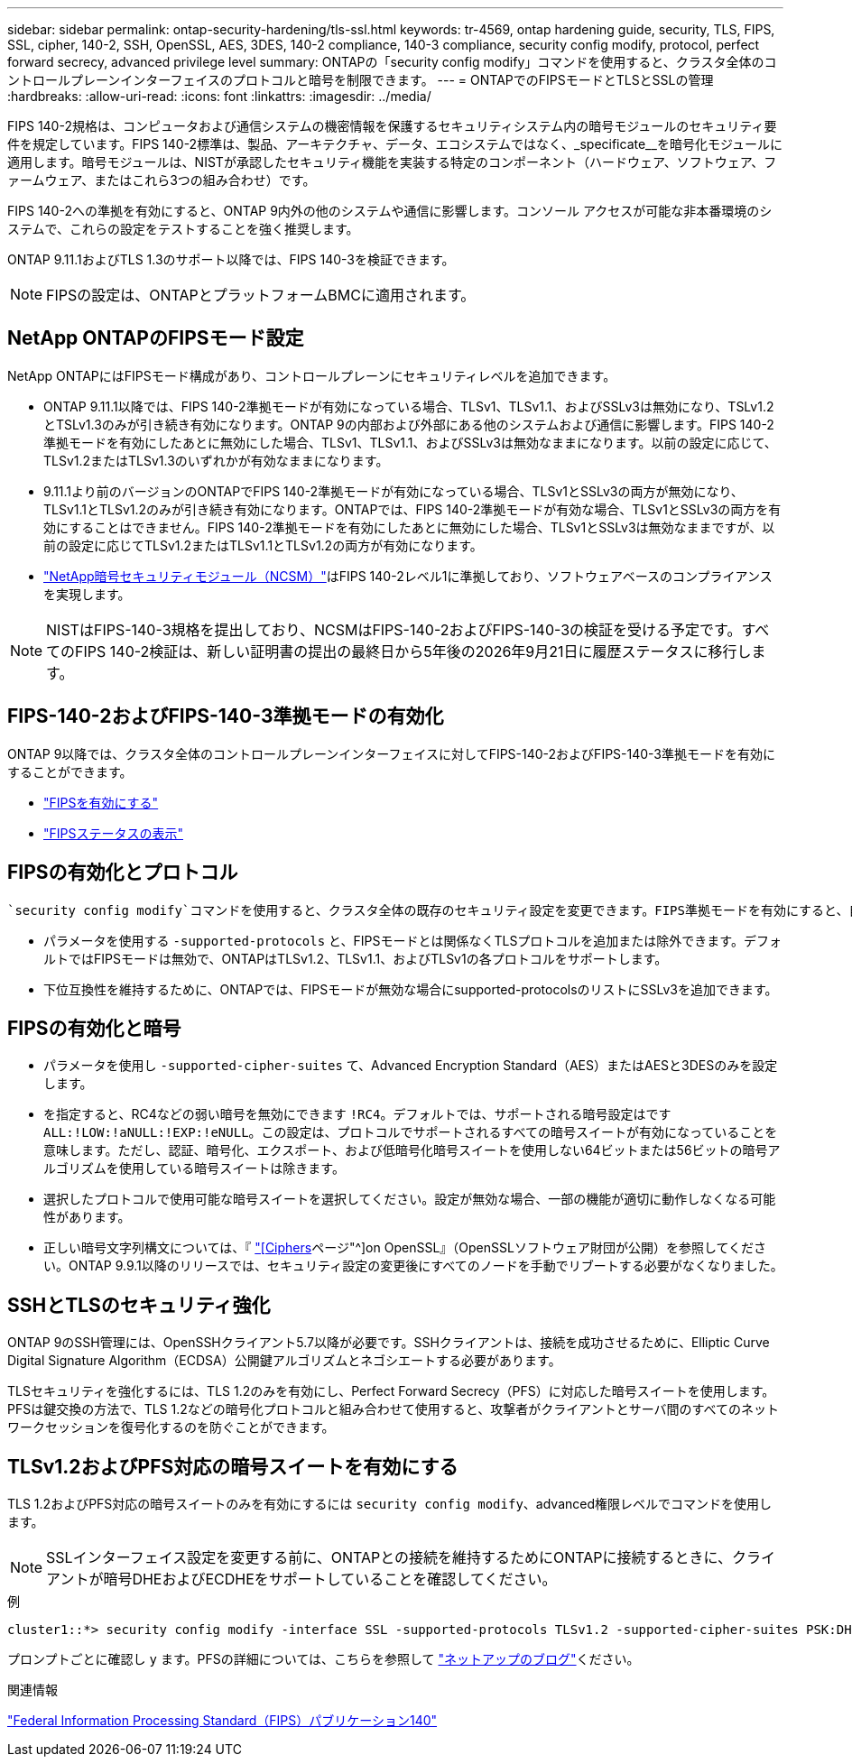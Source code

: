 ---
sidebar: sidebar 
permalink: ontap-security-hardening/tls-ssl.html 
keywords: tr-4569, ontap hardening guide, security, TLS, FIPS, SSL, cipher, 140-2, SSH, OpenSSL, AES, 3DES, 140-2 compliance, 140-3 compliance, security config modify, protocol, perfect forward secrecy, advanced privilege level 
summary: ONTAPの「security config modify」コマンドを使用すると、クラスタ全体のコントロールプレーンインターフェイスのプロトコルと暗号を制限できます。 
---
= ONTAPでのFIPSモードとTLSとSSLの管理
:hardbreaks:
:allow-uri-read: 
:icons: font
:linkattrs: 
:imagesdir: ../media/


[role="lead"]
FIPS 140-2規格は、コンピュータおよび通信システムの機密情報を保護するセキュリティシステム内の暗号モジュールのセキュリティ要件を規定しています。FIPS 140-2標準は、製品、アーキテクチャ、データ、エコシステムではなく、_specificate__を暗号化モジュールに適用します。暗号モジュールは、NISTが承認したセキュリティ機能を実装する特定のコンポーネント（ハードウェア、ソフトウェア、ファームウェア、またはこれら3つの組み合わせ）です。

FIPS 140-2への準拠を有効にすると、ONTAP 9内外の他のシステムや通信に影響します。コンソール アクセスが可能な非本番環境のシステムで、これらの設定をテストすることを強く推奨します。

ONTAP 9.11.1およびTLS 1.3のサポート以降では、FIPS 140-3を検証できます。


NOTE: FIPSの設定は、ONTAPとプラットフォームBMCに適用されます。



== NetApp ONTAPのFIPSモード設定

NetApp ONTAPにはFIPSモード構成があり、コントロールプレーンにセキュリティレベルを追加できます。

* ONTAP 9.11.1以降では、FIPS 140-2準拠モードが有効になっている場合、TLSv1、TLSv1.1、およびSSLv3は無効になり、TSLv1.2とTSLv1.3のみが引き続き有効になります。ONTAP 9の内部および外部にある他のシステムおよび通信に影響します。FIPS 140-2準拠モードを有効にしたあとに無効にした場合、TLSv1、TLSv1.1、およびSSLv3は無効なままになります。以前の設定に応じて、TLSv1.2またはTLSv1.3のいずれかが有効なままになります。
* 9.11.1より前のバージョンのONTAPでFIPS 140-2準拠モードが有効になっている場合、TLSv1とSSLv3の両方が無効になり、TLSv1.1とTLSv1.2のみが引き続き有効になります。ONTAPでは、FIPS 140-2準拠モードが有効な場合、TLSv1とSSLv3の両方を有効にすることはできません。FIPS 140-2準拠モードを有効にしたあとに無効にした場合、TLSv1とSSLv3は無効なままですが、以前の設定に応じてTLSv1.2またはTLSv1.1とTLSv1.2の両方が有効になります。
* https://csrc.nist.gov/projects/cryptographic-module-validation-program/certificate/4297["NetApp暗号セキュリティモジュール（NCSM）"^]はFIPS 140-2レベル1に準拠しており、ソフトウェアベースのコンプライアンスを実現します。



NOTE: NISTはFIPS-140-3規格を提出しており、NCSMはFIPS-140-2およびFIPS-140-3の検証を受ける予定です。すべてのFIPS 140-2検証は、新しい証明書の提出の最終日から5年後の2026年9月21日に履歴ステータスに移行します。



== FIPS-140-2およびFIPS-140-3準拠モードの有効化

ONTAP 9以降では、クラスタ全体のコントロールプレーンインターフェイスに対してFIPS-140-2およびFIPS-140-3準拠モードを有効にすることができます。

* link:../networking/configure_network_security_using_federal_information_processing_standards_fips.html#enable-fips["FIPSを有効にする"]
* link:../networking/configure_network_security_using_federal_information_processing_standards_fips.html#view-fips-compliance-status["FIPSステータスの表示"]




== FIPSの有効化とプロトコル

 `security config modify`コマンドを使用すると、クラスタ全体の既存のセキュリティ設定を変更できます。FIPS準拠モードを有効にすると、自動的にTLSプロトコルのみが選択されます。

* パラメータを使用する `-supported-protocols` と、FIPSモードとは関係なくTLSプロトコルを追加または除外できます。デフォルトではFIPSモードは無効で、ONTAPはTLSv1.2、TLSv1.1、およびTLSv1の各プロトコルをサポートします。
* 下位互換性を維持するために、ONTAPでは、FIPSモードが無効な場合にsupported-protocolsのリストにSSLv3を追加できます。




== FIPSの有効化と暗号

* パラメータを使用し `-supported-cipher-suites` て、Advanced Encryption Standard（AES）またはAESと3DESのみを設定します。
* を指定すると、RC4などの弱い暗号を無効にできます `!RC4`。デフォルトでは、サポートされる暗号設定はです `ALL:!LOW:!aNULL:!EXP:!eNULL`。この設定は、プロトコルでサポートされるすべての暗号スイートが有効になっていることを意味します。ただし、認証、暗号化、エクスポート、および低暗号化暗号スイートを使用しない64ビットまたは56ビットの暗号アルゴリズムを使用している暗号スイートは除きます。
* 選択したプロトコルで使用可能な暗号スイートを選択してください。設定が無効な場合、一部の機能が適切に動作しなくなる可能性があります。
* 正しい暗号文字列構文については、『 https://www.openssl.org/docs/man1.1.1/man1/ciphers.html["[Ciphers]ページ"^]on OpenSSL』（OpenSSLソフトウェア財団が公開）を参照してください。ONTAP 9.9.1以降のリリースでは、セキュリティ設定の変更後にすべてのノードを手動でリブートする必要がなくなりました。




== SSHとTLSのセキュリティ強化

ONTAP 9のSSH管理には、OpenSSHクライアント5.7以降が必要です。SSHクライアントは、接続を成功させるために、Elliptic Curve Digital Signature Algorithm（ECDSA）公開鍵アルゴリズムとネゴシエートする必要があります。

TLSセキュリティを強化するには、TLS 1.2のみを有効にし、Perfect Forward Secrecy（PFS）に対応した暗号スイートを使用します。PFSは鍵交換の方法で、TLS 1.2などの暗号化プロトコルと組み合わせて使用すると、攻撃者がクライアントとサーバ間のすべてのネットワークセッションを復号化するのを防ぐことができます。



== TLSv1.2およびPFS対応の暗号スイートを有効にする

TLS 1.2およびPFS対応の暗号スイートのみを有効にするには `security config modify`、advanced権限レベルでコマンドを使用します。


NOTE: SSLインターフェイス設定を変更する前に、ONTAPとの接続を維持するためにONTAPに接続するときに、クライアントが暗号DHEおよびECDHEをサポートしていることを確認してください。

.例
[listing]
----
cluster1::*> security config modify -interface SSL -supported-protocols TLSv1.2 -supported-cipher-suites PSK:DHE:ECDHE:!LOW:!aNULL:!EXP:!eNULL:!3DES:!kDH:!kECDH
----
プロンプトごとに確認し `y` ます。PFSの詳細については、こちらを参照して https://blog.netapp.com/protecting-your-data-perfect-forward-secrecy-pfs-with-netapp-ontap/["ネットアップのブログ"^]ください。

.関連情報
https://www.netapp.com/esg/trust-center/compliance/fips-140/["Federal Information Processing Standard（FIPS）パブリケーション140"^]
